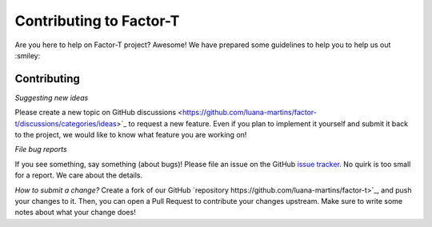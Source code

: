 Contributing to Factor-T
=============================

Are you here to help on Factor-T project? Awesome!
We have prepared some guidelines to help you to help us out :smiley:


Contributing
-------------

*Suggesting new ideas*

Please create a new topic on GitHub discussions <https://github.com/luana-martins/factor-t/discussions/categories/ideas>`_ to request a new feature. Even if you plan to implement it yourself and submit it back to the project, we would like to know what feature you are working on!

*File bug reports*

If you see something, say something (about bugs)! Please file an issue on the GitHub `issue tracker <https://github.com/luana-martins/factor-t/issues>`_. No quirk is too small for a report. We care about the details.

*How to submit a change?*
Create a fork of our GitHub `repository https://github.com/luana-martins/factor-t>`_, and push your changes to it. Then, you can open a Pull Request to contribute your changes upstream. Make sure to write some notes about what your change does!
